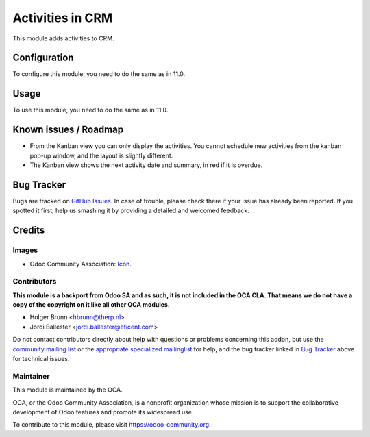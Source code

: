 =================
Activities in CRM
=================

This module adds activities to CRM.

Configuration
=============

To configure this module, you need to do the same as in 11.0.

Usage
=====

To use this module, you need to do the same as in 11.0.

Known issues / Roadmap
======================

* From the Kanban view you can only display the activities. You cannot
  schedule new activities from the kanban pop-up window, and the layout is
  slightly different.

* The Kanban view shows the next activity date and summary, in red if it
  is overdue.


Bug Tracker
===========

Bugs are tracked on `GitHub Issues
<https://github.com/OCA/social/issues>`_. In case of trouble, please
check there if your issue has already been reported. If you spotted it first,
help us smashing it by providing a detailed and welcomed feedback.

Credits
=======

Images
------

* Odoo Community Association: `Icon <https://github.com/OCA/maintainer-tools/blob/master/template/module/static/description/icon.svg>`_.

Contributors
------------

**This module is a backport from Odoo SA and as such, it is not included in the OCA CLA. That means we do not have a copy of the copyright on it like all other OCA modules.**

* Holger Brunn <hbrunn@therp.nl>
* Jordi Ballester <jordi.ballester@eficent.com>

Do not contact contributors directly about help with questions or problems concerning this addon, but use the `community mailing list <mailto:community@mail.odoo.com>`_ or the `appropriate specialized mailinglist <https://odoo-community.org/groups>`_ for help, and the bug tracker linked in `Bug Tracker`_ above for technical issues.

Maintainer
----------

.. image:: https://odoo-community.org/logo.png
   :alt: Odoo Community Association
   :target: https://odoo-community.org

This module is maintained by the OCA.

OCA, or the Odoo Community Association, is a nonprofit organization whose
mission is to support the collaborative development of Odoo features and
promote its widespread use.

To contribute to this module, please visit https://odoo-community.org.

